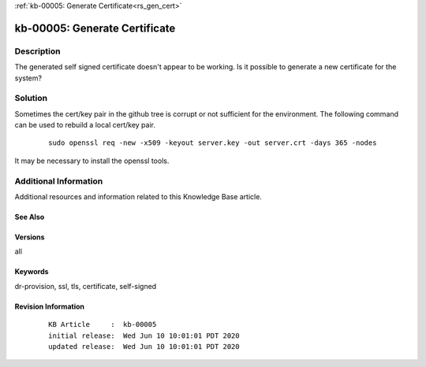 .. Copyright (c) 2020 RackN Inc.
.. Licensed under the Apache License, Version 2.0 (the "License");
.. Digital Rebar Provision documentation under Digital Rebar master license

.. REFERENCE kb-00000 for an example and information on how to use this template.
.. If you make EDITS - ensure you update footer release date information.

:ref:`kb-00005: Generate Certificate<rs_gen_cert>`

.. _rs_kb_00005:

kb-00005: Generate Certificate
~~~~~~~~~~~~~~~~~~~~~~~~~~~~~~


Description
-----------

The generated self signed certificate doesn't appear to be working.  Is it possible to
generate a new certificate for the system?


Solution
--------

Sometimes the cert/key pair in the github tree is corrupt or not sufficient for the environment.  The following command can be used to rebuild a local cert/key pair.

  ::

    sudo openssl req -new -x509 -keyout server.key -out server.crt -days 365 -nodes

It may be necessary to install the openssl tools.


Additional Information
----------------------

Additional resources and information related to this Knowledge Base article.


See Also
========


Versions
========

all


Keywords
========

dr-provision, ssl, tls, certificate, self-signed


Revision Information
====================
  ::

    KB Article     :  kb-00005
    initial release:  Wed Jun 10 10:01:01 PDT 2020
    updated release:  Wed Jun 10 10:01:01 PDT 2020

